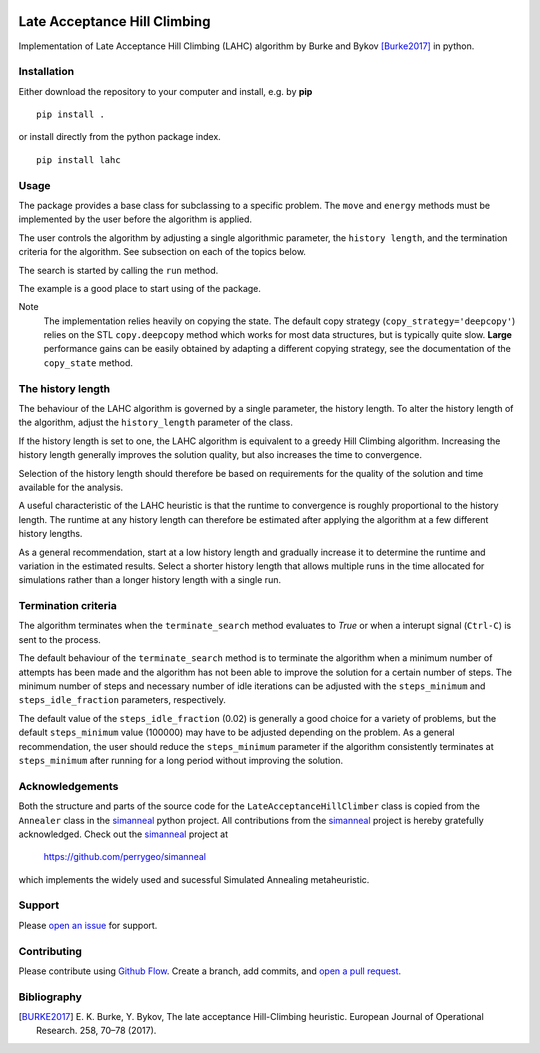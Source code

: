 |lahc_logo|
=============================
Late Acceptance Hill Climbing
=============================

Implementation of Late Acceptance Hill Climbing (LAHC) algorithm by
Burke and Bykov [Burke2017]_ in python.


Installation
------------

Either download the repository to your computer and install, e.g. by **pip**

::

   pip install .


or install directly from the python package index.

::

   pip install lahc


Usage
-----

The package provides a base class for subclassing to a specific
problem. The ``move`` and ``energy`` methods must be implemented by the
user before the algorithm is applied.

The user controls the algorithm by adjusting a single algorithmic
parameter, the ``history length``, and the termination criteria for
the algorithm. See subsection on each of the topics below.

The search is started by calling the ``run`` method.

The example is a good place to start using of the package.

Note
    The implementation relies heavily on copying the state. The
    default copy strategy (``copy_strategy='deepcopy'``) relies on the
    STL ``copy.deepcopy`` method which works for most data structures,
    but is typically quite slow. **Large** performance gains can be
    easily obtained by adapting a different copying strategy, see the
    documentation of the ``copy_state`` method.


The history length
------------------

The behaviour of the LAHC algorithm is governed by a single parameter,
the history length. To alter the history length of the algorithm,
adjust the ``history_length`` parameter of the class.

If the history length is set to one, the LAHC algorithm is equivalent
to a greedy Hill Climbing algorithm. Increasing the history length
generally improves the solution quality, but also increases the time to
convergence.

Selection of the history length should therefore be based on
requirements for the quality of the solution and time available for
the analysis.

A useful characteristic of the LAHC heuristic is that the runtime to
convergence is roughly proportional to the history length. The runtime
at any history length can therefore be estimated after applying the
algorithm at a few different history lengths.

As a general recommendation, start at a low history length and
gradually increase it to determine the runtime and variation in the
estimated results. Select a shorter history length that allows
multiple runs in the time allocated for simulations rather than a
longer history length with a single run.


Termination criteria
--------------------

The algorithm terminates when the ``terminate_search`` method evaluates
to `True` or when a interupt signal (``Ctrl-C``) is sent to the process.

The default behaviour of the ``terminate_search`` method is to
terminate the algorithm when a minimum number of attempts has been
made and the algorithm has not been able to improve the solution for a
certain number of steps. The minimum number of steps and necessary
number of idle iterations can be adjusted with the ``steps_minimum``
and ``steps_idle_fraction`` parameters, respectively.

The default value of the ``steps_idle_fraction`` (0.02) is generally a
good choice for a variety of problems, but the default
``steps_minimum`` value (100000) may have to be adjusted depending on
the problem. As a general recommendation, the user should reduce the
``steps_minimum`` parameter if the algorithm consistently terminates at
``steps_minimum`` after running for a long period without improving
the solution.


Acknowledgements
----------------

Both the structure and parts of the source code for the
``LateAcceptanceHillClimber`` class is copied from the ``Annealer``
class in the simanneal_ python project. All contributions from the
simanneal_ project is hereby gratefully acknowledged. Check out the
simanneal_ project at

    https://github.com/perrygeo/simanneal

which implements the widely used and sucessful Simulated Annealing
metaheuristic.


Support
-------

Please `open an issue <https://github.com/Gunnstein/lahc/issues/new>`_
for support.


Contributing
------------

Please contribute using `Github Flow
<https://guides.github.com/introduction/flow/>`_.
Create a branch, add commits, and
`open a pull request <https://github.com/Gunnstein/lahc/compare/>`_.

.. |lahc_logo| image:: https://github.com/Gunnstein/lahc/blob/master/logo.png
    :target: https://github.com/gunnstein/lahc


Bibliography
------------
.. [BURKE2017] E. K. Burke, Y. Bykov, The late acceptance Hill-Climbing heuristic.
	       European Journal of Operational Research. 258, 70–78 (2017).




.. _simanneal: https://github.com/perrygeo/simanneal
